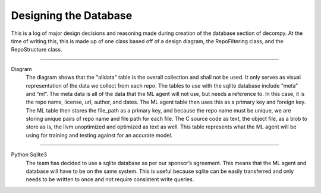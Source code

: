 Designing the Database
**************************

This is a log of major design decisions and reasoning made during creation of the database section of decompy.
At the time of writing this, this is made up of one class based off of a design diagram, the RepoFiltering class, and the RepoStructure class.

-----------------------------------------------------------------------------------------------------------------

.. image:: initial-db-design.png
   :scale: 50%
   :alt: database design.
   :align: center

Diagram
    The diagram shows that the "alldata" table is the overall collection and shall not be used.
    It only serves as visual representation of the data we collect from each repo.
    The tables to use with the sqlite database include “meta” and “ml”.
    The meta data is all of the data that the ML agent will not use, but needs a reference to.
    In this case, it is the repo name, license, url, author, and dates.
    The ML agent table then uses this as a primary key and foreign key.
    The ML table then stores the file_path as a primary key, and because the repo name must be unique,
    we are storing unique pairs of repo name and file path for each file.
    The C source code as text, the object file, as a blob to store as is, the llvm unoptimized and
    optimized as text as well. This table represents what the ML agent will be using for training
    and testing against for an accurate model.


-----------------------------------------------------------------------------------------------------------------

Python Sqlite3
    The team has decided to use a sqlite database as per our sponsor’s agreement.
    This means that the ML agent and database will have to be on the same system.
    This is useful because sqlite can be easily transferred and only needs to be
    written to once and not require consistent write queries.


